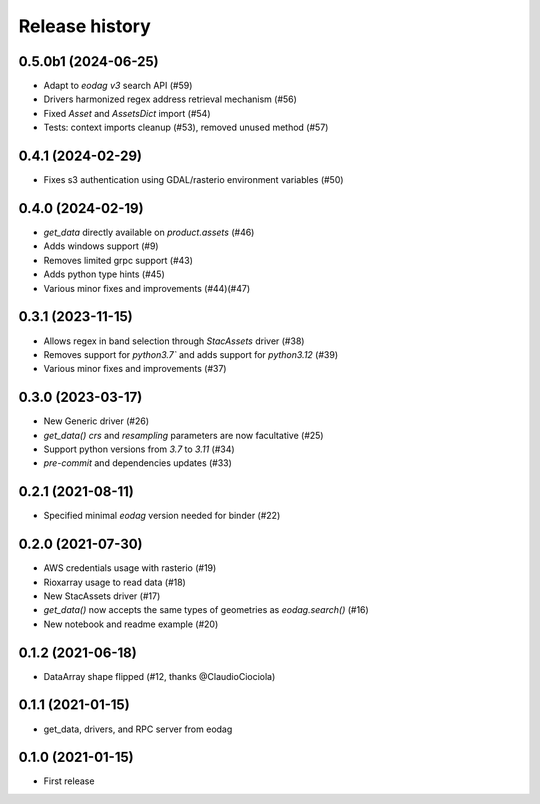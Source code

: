 Release history
---------------

0.5.0b1 (2024-06-25)
++++++++++++++++++++

- Adapt to `eodag v3` search API (#59)
- Drivers harmonized regex address retrieval mechanism (#56)
- Fixed `Asset` and `AssetsDict` import (#54)
- Tests: context imports cleanup (#53), removed unused method (#57)

0.4.1 (2024-02-29)
++++++++++++++++++

- Fixes s3 authentication using GDAL/rasterio environment variables (#50)

0.4.0 (2024-02-19)
++++++++++++++++++

- `get_data` directly available on `product.assets` (#46)
- Adds windows support (#9)
- Removes limited grpc support (#43)
- Adds python type hints (#45)
- Various minor fixes and improvements (#44)(#47)

0.3.1 (2023-11-15)
++++++++++++++++++

- Allows regex in band selection through `StacAssets` driver (#38)
- Removes support for `python3.7`` and adds support for `python3.12` (#39)
- Various minor fixes and improvements (#37)

0.3.0 (2023-03-17)
++++++++++++++++++

- New Generic driver (#26)
- `get_data()` `crs` and `resampling` parameters are now facultative (#25)
- Support python versions from `3.7` to `3.11` (#34)
- `pre-commit` and dependencies updates (#33)

0.2.1 (2021-08-11)
++++++++++++++++++

- Specified minimal `eodag` version needed for binder (#22)

0.2.0 (2021-07-30)
++++++++++++++++++

- AWS credentials usage with rasterio (#19)
- Rioxarray usage to read data (#18)
- New StacAssets driver (#17)
- `get_data()` now accepts the same types of geometries as `eodag.search()` (#16)
- New notebook and readme example (#20)

0.1.2 (2021-06-18)
++++++++++++++++++

- DataArray shape flipped (#12, thanks @ClaudioCiociola)

0.1.1 (2021-01-15)
++++++++++++++++++

- get_data, drivers, and RPC server from eodag

0.1.0 (2021-01-15)
++++++++++++++++++

- First release

